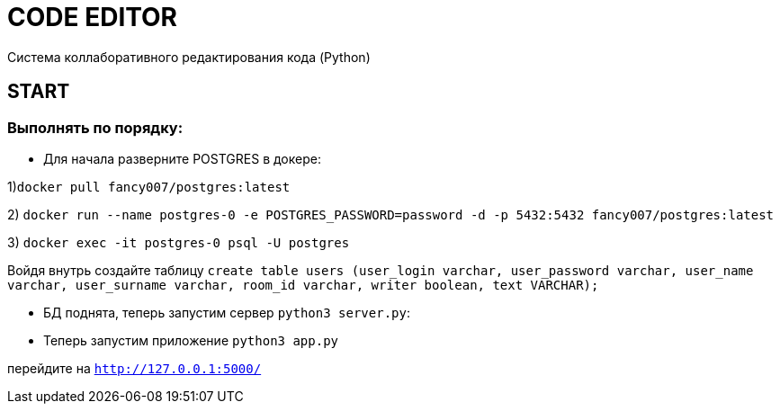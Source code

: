 =  CODE EDITOR

Система коллаборативного редактирования кода (Python)

== START

=== Выполнять по порядку:


* Для начала разверните POSTGRES в докере:

1)`docker pull fancy007/postgres:latest`

2) `docker run --name postgres-0 -e POSTGRES_PASSWORD=password -d -p 5432:5432 fancy007/postgres:latest`

3) `docker exec -it postgres-0 psql -U postgres`

Войдя внутрь создайте таблицу `create table users (user_login varchar, user_password varchar, user_name varchar, user_surname varchar, room_id varchar, writer boolean, text VARCHAR);`


* БД поднята, теперь запустим сервер `python3 server.py`:

* Теперь запустим приложение `python3 app.py`

перейдите на  `http://127.0.0.1:5000/`




